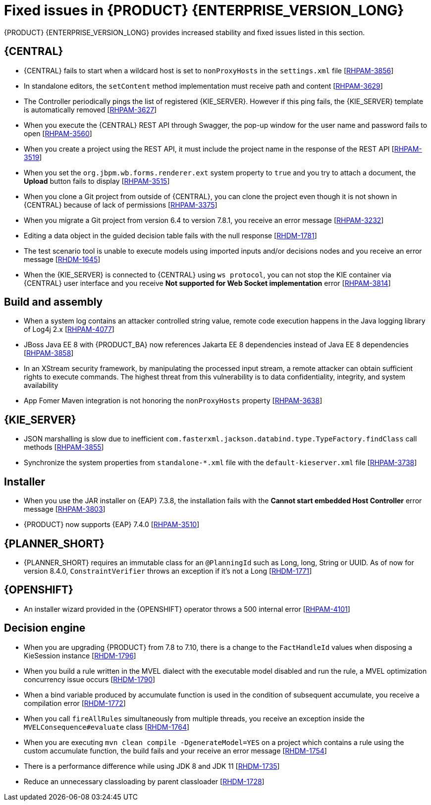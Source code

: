 [id='rn-7.12-fixed-issues-ref']
= Fixed issues in {PRODUCT} {ENTERPRISE_VERSION_LONG}

{PRODUCT} {ENTERPRISE_VERSION_LONG} provides increased stability and fixed issues listed in this section.

== {CENTRAL}

* {CENTRAL} fails to start when a wildcard host is set to `nonProxyHosts` in the `settings.xml` file [https://issues.redhat.com/browse/RHPAM-3856[RHPAM-3856]]
* In standalone editors, the `setContent` method implementation must receive path and content [https://issues.redhat.com/browse/RHPAM-3629[RHPAM-3629]]
* The Controller periodically pings the list of registered {KIE_SERVER}. However if this ping fails, the {KIE_SERVER} template is automatically removed [https://issues.redhat.com/browse/RHPAM-3627[RHPAM-3627]]
* When you execute the {CENTRAL} REST API through Swagger, the pop-up window for the user name and password fails to open [https://issues.redhat.com/browse/RHPAM-3560[RHPAM-3560]]
* When you create a project using the REST API, it must include the project name in the response of the REST API [https://issues.redhat.com/browse/RHPAM-3519[RHPAM-3519]]
* When you set the `org.jbpm.wb.forms.renderer.ext` system property to `true` and you try to attach a document, the *Upload* button fails to display [https://issues.redhat.com/browse/RHPAM-3515[RHPAM-3515]]
* When you clone a Git project from outside of {CENTRAL}, you can clone the project even though it is not shown in {CENTRAL} because of lack of permissions [https://issues.redhat.com/browse/RHPAM-3375[RHPAM-3375]]
* When you migrate a Git project from version 6.4 to version 7.8.1, you receive an error message [https://issues.redhat.com/browse/RHPAM-3232[RHPAM-3232]]
* Editing a data object in the guided decision table fails with the null response [https://issues.redhat.com/browse/RHDM-1781[RHDM-1781]]
* The test scenario tool is unable to execute models using imported inputs and/or decisions nodes and you receive an error message [https://issues.redhat.com/browse/RHDM-1645[RHDM-1645]]
* When the {KIE_SERVER} is connected to {CENTRAL} using `ws protocol`, you can not stop the KIE container via {CENTRAL} user interface and you receive *Not supported for Web Socket implementation* error [https://issues.redhat.com/browse/RHPAM-3814[RHPAM-3814]]

== Build and assembly

* When a system log contains an attacker controlled string value, remote code execution happens in the Java logging library of Log4j 2.x [https://issues.redhat.com/browse/RHPAM-4077[RHPAM-4077]]
* JBoss Java EE 8 with {PRODUCT_BA} now references Jakarta EE 8 dependencies instead of Java EE 8 dependencies [https://issues.redhat.com/browse/RHPAM-3858[RHPAM-3858]]

ifdef::PAM[]

* `EJBTimerScheduler` fails to perform further action when the active timer is rolled because of the `javax.persistence.OptimisticLock` exception [https://issues.redhat.com/browse/RHPAM-3854[RHPAM-3854]]

endif::PAM[]

* In an XStream security framework, by manipulating the processed input stream, a remote attacker can obtain sufficient rights to execute commands. The highest threat from this vulnerability is to data confidentiality, integrity, and system availability
[https://issues.redhat.com/browse/RHPAM-3733[RHPAM-3733]]
* App Fomer Maven integration is not honoring the `nonProxyHosts` property [https://issues.redhat.com/browse/RHPAM-3638[RHPAM-3638]]

== {KIE_SERVER}

* JSON marshalling is slow due to inefficient `com.fasterxml.jackson.databind.type.TypeFactory.findClass` call methods [https://issues.redhat.com/browse/RHPAM-3855[RHPAM-3855]]

ifdef::PAM[]

* Because of Oracle 19c, a time out occurs while {KIE_SERVER} is registering queries and some queries take a long time to respond [https://issues.redhat.com/browse/RHPAM-3782[RHPAM-3782]]

endif::PAM[]

* Synchronize the system properties from `standalone-*.xml` file with the `default-kieserver.xml` file [https://issues.redhat.com/browse/RHPAM-3738[RHPAM-3738]]

ifdef::PAM[]

== Case management

* Running the endpoint to receive the tasks of a potential owner from a specific case is not returning any information [https://issues.redhat.com/browse/RHPAM-3778[RHPAM-3778]]

endif::PAM[]

ifdef::PAM[]

== {PROCESS_ENGINE_CAP}

* In a multi-node setup, task deadline timers leave stale entries in the database and they are fired repeatedly [https://issues.redhat.com/browse/RHPAM-3826[RHPAM-3826]]
* Spring Boot JAR files containing KJAR and `commons-beanutils` files throw the *Could not read pom in jar* error message [https://issues.redhat.com/browse/RHPAM-3797[RHPAM-3797]]
* SQL server scripts use identities instead of sequences for Spring Boot [https://issues.redhat.com/browse/RHPAM-3791[RHPAM-3791]]
* When you try to create a process instance with a duplicate correlation key, the REST API returns the http 500 error message [https://issues.redhat.com/browse/RHPAM-3641[RHPAM-3641]]
* You must now include a `datasource.properties` file for extending the `JbpmJUnitBaseTestCase` if the `setupDataSource` parameter is set to true [https://issues.redhat.com/browse/RHPAM-3610[RHPAM-3610]]
* You can send cookies to the REST work item handler using the `cookieParam1=cookieParam1_Value;cookieParam2=cookieParam2_Value` format [https://issues.redhat.com/browse/RHPAM-3538[RHPAM-3538]]


== Process Designer

* When you set the *Process Instance Description* with any value, a duplicate row is added in the *Metadata Attributes* [https://issues.redhat.com/browse/RHPAM-3848[RHPAM-3848]]
* When you are using the singleton runtime strategy initialize listener, the Kafka server fails to publish events to the broker [https://issues.redhat.com/browse/RHPAM-3818[RHPAM-3818]]
* The sub-process navigation link is not clickable when the boundary event aborts the child process [https://issues.redhat.com/browse/RHPAM-3806[RHPAM-3806]]
* When you use the {KIE_SERVER} image navigation diagram / (+) button, it must display the last active active sub-process instance [https://issues.redhat.com/browse/RHPAM-3780[RHPAM-3780]]
* The navigation link / (+) button is not working when a sub-process contains boundary event [https://issues.redhat.com/browse/RHPAM-3779[RHPAM-3779]]
* The BPMN designer fails to parse the work item definition file if the file contains unexpected properties [https://issues.redhat.com/browse/RHPAM-3619[RHPAM-3619]]
* In the BPMN designer, an unknown custom task causes the diagram explorer to be empty [https://issues.redhat.com/browse/RHPAM-3606[RHPAM-3606]]
* When the reusable sub-process has some dataInput mapping but no dataOutput mapping, you receive an error message in the `server.log` file [https://issues.redhat.com/browse/RHPAM-3480[RHPAM-3480]]

endif::[]

== Installer

* When you use the JAR installer on {EAP} 7.3.8, the installation fails with the *Cannot start embedded Host Controller* error message [https://issues.redhat.com/browse/RHPAM-3803[RHPAM-3803]]
* {PRODUCT} now supports {EAP} 7.4.0 [https://issues.redhat.com/browse/RHPAM-3510[RHPAM-3510]]


== {PLANNER_SHORT}

* {PLANNER_SHORT} requires an immutable class for an `@PlanningId` such as Long, long, String or UUID. As of now for version 8.4.0, `ConstraintVerifier` throws an exception if it's not a Long [https://issues.redhat.com/browse/RHDM-1771[RHDM-1771]]


== {OPENSHIFT}

* An installer wizard provided in the {OPENSHIFT} operator throws a 500 internal error [https://issues.redhat.com/browse/RHPAM-4101[RHPAM-4101]]

== Decision engine

* When you are upgrading {PRODUCT} from 7.8 to 7.10, there is a change to the `FactHandleId` values when disposing a KieSession instance [https://issues.redhat.com/browse/RHDM-1796[RHDM-1796]]
* When you build a rule written in the MVEL dialect with the executable model disabled and run the rule, a MVEL optimization concurrency issue occurs [https://issues.redhat.com/browse/RHDM-1790[RHDM-1790]]
* When a bind variable produced by accumulate function is used in the condition of subsequent accumulate, you receive a compilation error [https://issues.redhat.com/browse/RHDM-1772[RHDM-1772]]
* When you call `fireAllRules` simultaneously from multiple threads, you receive an exception inside the `MVELConsequence#evaluate` class [https://issues.redhat.com/browse/RHDM-1764[RHDM-1764]]
* When you are executing `mvn clean compile -DgenerateModel=YES` on a project which contains a rule using the custom accumulate function, the build fails and your receive an error message [https://issues.redhat.com/browse/RHDM-1754[RHDM-1754]]
* There is a performance difference while using JDK 8 and JDK 11 [https://issues.redhat.com/browse/RHDM-1735[RHDM-1735]]
* Reduce an unnecessary classloading by parent classloader [https://issues.redhat.com/browse/RHDM-1728[RHDM-1728]]
